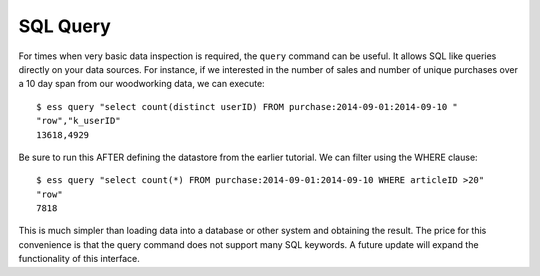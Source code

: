 *********
SQL Query
*********

For times when very basic data inspection is required, the ``query`` command can be useful.  It allows SQL like queries
directly on your data sources.  For instance, if we interested in the number of sales and number of unique purchases
over a 10 day span from our woodworking data, we can execute::

  $ ess query "select count(distinct userID) FROM purchase:2014-09-01:2014-09-10 "
  "row","k_userID"
  13618,4929

Be sure to run this AFTER defining the datastore from the earlier tutorial.
We can filter using the WHERE clause::

  $ ess query "select count(*) FROM purchase:2014-09-01:2014-09-10 WHERE articleID >20"
  "row"
  7818


This is much simpler than loading data into a database or other system and obtaining the result. The price for this
convenience is that the query command does not support many SQL keywords.  A future update will expand the
functionality of this interface.
